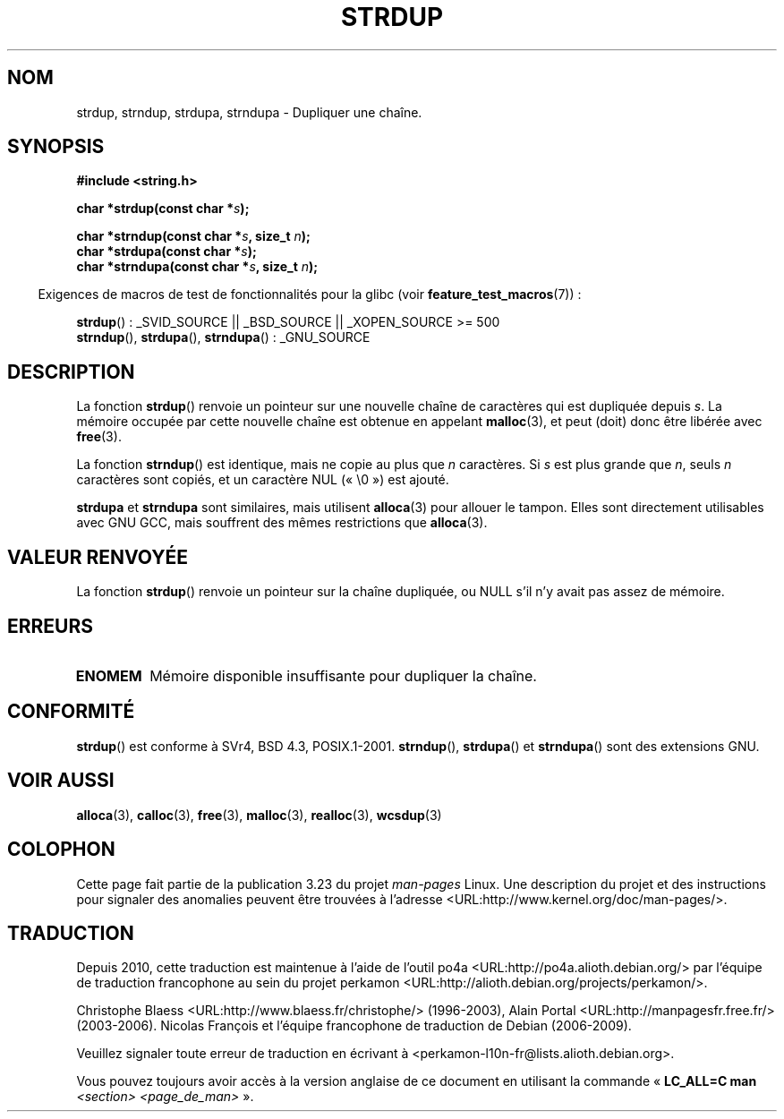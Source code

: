 .\" Copyright 1993 David Metcalfe (david@prism.demon.co.uk)
.\"
.\" Permission is granted to make and distribute verbatim copies of this
.\" manual provided the copyright notice and this permission notice are
.\" preserved on all copies.
.\"
.\" Permission is granted to copy and distribute modified versions of this
.\" manual under the conditions for verbatim copying, provided that the
.\" entire resulting derived work is distributed under the terms of a
.\" permission notice identical to this one.
.\"
.\" Since the Linux kernel and libraries are constantly changing, this
.\" manual page may be incorrect or out-of-date.  The author(s) assume no
.\" responsibility for errors or omissions, or for damages resulting from
.\" the use of the information contained herein.  The author(s) may not
.\" have taken the same level of care in the production of this manual,
.\" which is licensed free of charge, as they might when working
.\" professionally.
.\"
.\" Formatted or processed versions of this manual, if unaccompanied by
.\" the source, must acknowledge the copyright and authors of this work.
.\"
.\" References consulted:
.\"     Linux libc source code
.\"     Lewine's _POSIX Programmer's Guide_ (O'Reilly & Associates, 1991)
.\"     386BSD man pages
.\" Modified Sun Jul 25 10:41:34 1993 by Rik Faith (faith@cs.unc.edu)
.\" Modified Wed Oct 17 01:12:26 2001 by John Levon <moz@compsoc.man.ac.uk>
.\"*******************************************************************
.\"
.\" This file was generated with po4a. Translate the source file.
.\"
.\"*******************************************************************
.TH STRDUP 3 "26 juillet 2007" GNU "Manuel du programmeur Linux"
.SH NOM
strdup, strndup, strdupa, strndupa \- Dupliquer une chaîne.
.SH SYNOPSIS
.nf
\fB#include <string.h>\fP
.sp
\fBchar *strdup(const char *\fP\fIs\fP\fB);\fP
.sp
\fBchar *strndup(const char *\fP\fIs\fP\fB, size_t \fP\fIn\fP\fB);\fP
.br
\fBchar *strdupa(const char *\fP\fIs\fP\fB);\fP
.br
\fBchar *strndupa(const char *\fP\fIs\fP\fB, size_t \fP\fIn\fP\fB);\fP
.fi
.sp
.in -4n
Exigences de macros de test de fonctionnalités pour la glibc (voir
\fBfeature_test_macros\fP(7))\ :
.in
.sp
\fBstrdup\fP()\ : _SVID_SOURCE || _BSD_SOURCE || _XOPEN_SOURCE\ >=\ 500
.br
\fBstrndup\fP(), \fBstrdupa\fP(), \fBstrndupa\fP()\ : _GNU_SOURCE
.SH DESCRIPTION
La fonction \fBstrdup\fP() renvoie un pointeur sur une nouvelle chaîne de
caractères qui est dupliquée depuis \fIs\fP. La mémoire occupée par cette
nouvelle chaîne est obtenue en appelant \fBmalloc\fP(3), et peut (doit) donc
être libérée avec \fBfree\fP(3).

La fonction \fBstrndup\fP() est identique, mais ne copie au plus que \fIn\fP
caractères. Si \fIs\fP est plus grande que \fIn\fP, seuls \fIn\fP caractères sont
copiés, et un caractère NUL («\ \e0\ ») est ajouté.

\fBstrdupa\fP et \fBstrndupa\fP sont similaires, mais utilisent \fBalloca\fP(3) pour
allouer le tampon. Elles sont directement utilisables avec GNU GCC, mais
souffrent des mêmes restrictions que \fBalloca\fP(3).
.SH "VALEUR RENVOYÉE"
La fonction \fBstrdup\fP() renvoie un pointeur sur la chaîne dupliquée, ou NULL
s'il n'y avait pas assez de mémoire.
.SH ERREURS
.TP 
\fBENOMEM\fP
Mémoire disponible insuffisante pour dupliquer la chaîne.
.SH CONFORMITÉ
.\" 4.3BSD-Reno, not (first) 4.3BSD.
\fBstrdup\fP() est conforme à SVr4, BSD\ 4.3, POSIX.1\-2001. \fBstrndup\fP(),
\fBstrdupa\fP() et \fBstrndupa\fP() sont des extensions GNU.
.SH "VOIR AUSSI"
\fBalloca\fP(3), \fBcalloc\fP(3), \fBfree\fP(3), \fBmalloc\fP(3), \fBrealloc\fP(3),
\fBwcsdup\fP(3)
.SH COLOPHON
Cette page fait partie de la publication 3.23 du projet \fIman\-pages\fP
Linux. Une description du projet et des instructions pour signaler des
anomalies peuvent être trouvées à l'adresse
<URL:http://www.kernel.org/doc/man\-pages/>.
.SH TRADUCTION
Depuis 2010, cette traduction est maintenue à l'aide de l'outil
po4a <URL:http://po4a.alioth.debian.org/> par l'équipe de
traduction francophone au sein du projet perkamon
<URL:http://alioth.debian.org/projects/perkamon/>.
.PP
Christophe Blaess <URL:http://www.blaess.fr/christophe/> (1996-2003),
Alain Portal <URL:http://manpagesfr.free.fr/> (2003-2006).
Nicolas François et l'équipe francophone de traduction de Debian\ (2006-2009).
.PP
Veuillez signaler toute erreur de traduction en écrivant à
<perkamon\-l10n\-fr@lists.alioth.debian.org>.
.PP
Vous pouvez toujours avoir accès à la version anglaise de ce document en
utilisant la commande
«\ \fBLC_ALL=C\ man\fR \fI<section>\fR\ \fI<page_de_man>\fR\ ».
